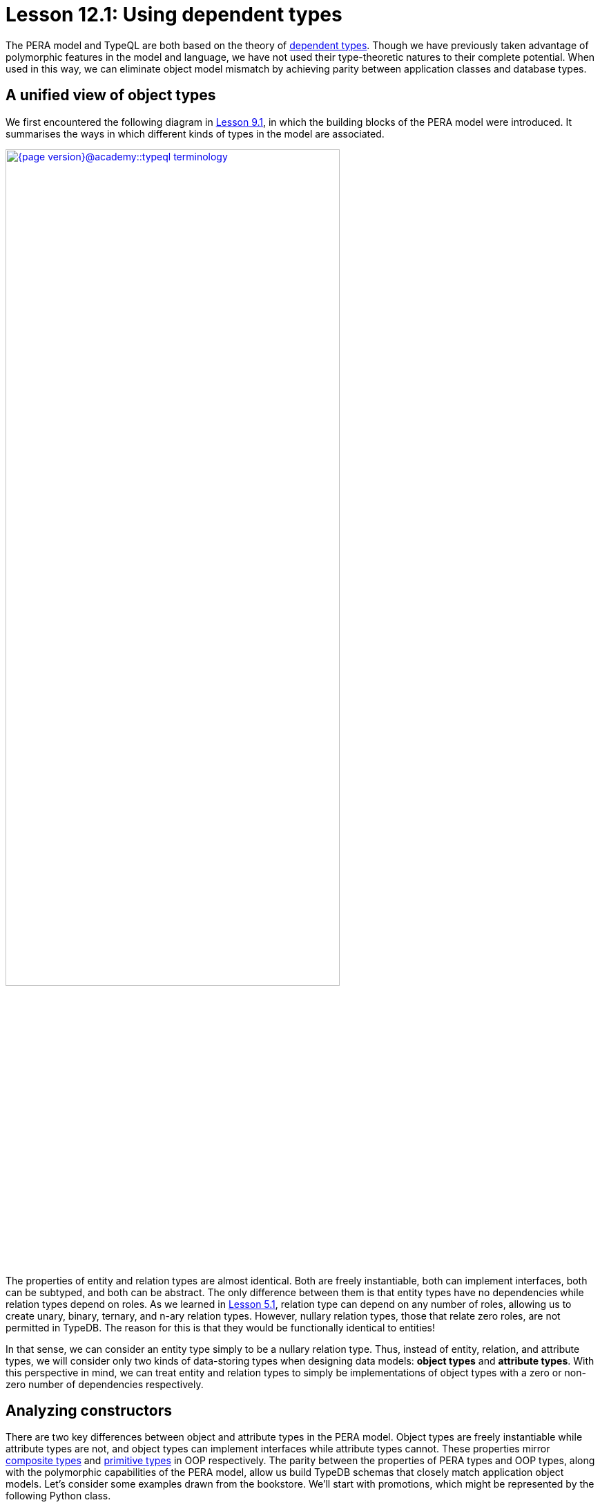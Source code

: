 = Lesson 12.1: Using dependent types
:page-preamble-card: 1

The PERA model and TypeQL are both based on the theory of https://en.wikipedia.org/wiki/Dependent_type[dependent types]. Though we have previously taken advantage of polymorphic features in the model and language, we have not used their type-theoretic natures to their complete potential. When used in this way, we can eliminate object model mismatch by achieving parity between application classes and database types.

== A unified view of object types

We first encountered the following diagram in xref:{page-version}@academy::9-modeling-schemas/9.1-the-pera-model.adoc[Lesson 9.1], in which the building blocks of the PERA model were introduced. It summarises the ways in which different kinds of types in the model are associated.

image::{page-version}@academy::typeql-terminology.png[role=framed, width = 75%, link=self]

The properties of entity and relation types are almost identical. Both are freely instantiable, both can implement interfaces, both can be subtyped, and both can be abstract. The only difference between them is that entity types have no dependencies while relation types depend on roles. As we learned in xref:{page-version}@academy::5-defining-schemas/5.1-defining-individual-types.adoc[Lesson 5.1], relation type can depend on any number of roles, allowing us to create unary, binary, ternary, and n-ary relation types. However, nullary relation types, those that relate zero roles, are not permitted in TypeDB. The reason for this is that they would be functionally identical to entities!

In that sense, we can consider an entity type simply to be a nullary relation type. Thus, instead of entity, relation, and attribute types, we will consider only two kinds of data-storing types when designing data models: *object types* and *attribute types*. With this perspective in mind, we can treat entity and relation types to simply be implementations of object types with a zero or non-zero number of dependencies respectively.

== Analyzing constructors

There are two key differences between object and attribute types in the PERA model. Object types are freely instantiable while attribute types are not, and object types can implement interfaces while attribute types cannot. These properties mirror https://en.wikipedia.org/wiki/Composite_data_type[composite types] and https://en.wikipedia.org/wiki/Primitive_data_type[primitive types] in OOP respectively. The parity between the properties of PERA types and OOP types, along with the polymorphic capabilities of the PERA model, allow us build TypeDB schemas that closely match application object models. Let's consider some examples drawn from the bookstore. We'll start with promotions, which might be represented by the following Python class.

[,python]
----
class Promotion:
    def __init__(
        self,
        code: str,
        name: str,
        start_timestamp: datetime,
        end_timestamp: datetime
    ):
        self.code = code
        self.name = name
        self.start_timestamp = start_timestamp
        self.end_timestamp = end_timestamp
----

Currently, we can only instantiate `Promotion` and modify the instance's variables. We cannot, for instance, add books to the promotion, but we will address this in xref:{page-version}@academy::12-advanced-modeling/12.3-reifying-interfaces.adoc[Lesson 12.3]. In OOP, a type's constructor acts as a conceptual template for objects of that type. It defines the information required to create such an object, and so is a minimal representation of it. We might enrich the object with more information later on, perhaps by calling its methods, but this is not necessary to create the object. As such, a type's constructor is the logical place to begin when designing a corresponding PERA model.

The constructor for `Promotion` takes four arguments: a code, a name, a start timestamp and an end timestamp. The values of those argument are then stored in the created object. This kind of constructor is very simple, and we can consider the created object to be simply a https://en.wikipedia.org/wiki/Object_composition[composite] of the constructor's arguments. Each of the arguments is of a primitive type.

Let's now compare this to the following class, which represents reviews.

[,python]
----
class Review:
    def __init__(
        self,
        id: str,
        reviewed: Book,
        reviewer: User,
        timestamp: datetime,
        score: int
    ):
        self.id = id
        self.reviewed = reviewed
        self.reviewer = reviewer
        self.timestamp = timestamp
        self.score = score
----

This constructor is very similar to that of `Promotion`, simply taking several arguments and storing their values in the created object. However, this time only the id, timestamp, and score are of primitive types. The reviewed book and reviewer user are of the composite types `Book` and `User` respectively.

== The entity-centric framework

How should we go about modelling `Promotion` and `Review` in TypeDB? Previously, we have generally represented classes with entity types and references between them with relation types. In this *entity-centric framework*, we might use the following model for these two classes.

[,typeql]
----
define
promotion sub entity,
    owns code,
    owns name,
    owns start-timestamp,
    owns end-timestamp;
review sub entity,
    owns id,
    plays rating:review,
    plays action-execution:action,
    owns timestamp,
    owns score;
rating sub relation,
    relates review,
    relates rated;
action-execution sub relation,
    relates action,
    relates executor;
book plays rating:rated;
user plays action-execution:executor;
----

[NOTE]
====
For simplicity, throughout most of Lesson 12, we'll be omitting any statements in schema definitions where not required for the discussion topic at hand.
====

If we instantiate `Promotion` in our application, then we can persist the instance by instantiating `promotion` in the database. However, if we instantiate `Review` in the application, we must instantiate `review`, `rating`, and `action-execution` in the database. Here, the creation of one object in the application necessitates the creation of three objects in the database. This also highlights another disparity in the way we reference one type from another. We reference attribute types using interface types (ownerships), but reference other object types using object types (relations). This is distinct from the approach in the application, in which composite types are composed in the same way from both primitive types and other composite types.

== The type-theoretic framework

We can solve these problems by adopting a *type-theoretic framework* to schema design. In this framework, we represent classes with object types, and references between them with interface types.

[,typeql]
----
define
promotion sub entity,
    owns code,
    owns name,
    owns start-timestamp,
    owns end-timestamp;
review sub relation,
    owns id,
    relates reviewed,
    relates reviewer,
    owns timestamp,
    owns score;
book plays review:reviewed;
user plays review:reviewer;
----

OOP primitive types are represented with PERA attribute types, and OOP composite types with PERA object types. References from OOP composite types to OOP primitive types are represented with PERA ownership types, and references from OOP composite types to other OOP composite types with PERA role types. If an OOP composite type is composed only of primitive types, it is represented with a PERA entity type. If it is composed of both primitive and other composite types, it is represented with a PERA relation type. In this framework, the number of objects instantiated in the application and the database is the same, and we create references between objects in the database in a single way.

The mappings from OOP types to PERA types in the type-theoretic framework are summarised in the following table.

[cols="^.^,^.^",caption="",options="header"]
|===
| OOP | PERA
| *Primitive type* | *Attribute type*
| *Composite type* +
(of primitive types only) | *Object type* +
(entity type)
| *Composite type* +
(of primitive and composites types) | *Object type* +
(relation type)
| *Reference* +
(to primitive type) | *Interface type* +
(ownership type)
| *Reference* +
(to composite type) | *Interface type* +
(role type)
|===

Terminology and conventions vary across OOP languages, and these mappings are intended to serve primarily as a guide. There are circumstances in which they may not be the best choices, some of which we will explore further. Some discrepancies also arise in these mappings, for instance OOP primitive types can normally not be subtyped, while PERA attribute types can. The engineer should always bear these facts in mind when designing data models and apply their best judgement.
